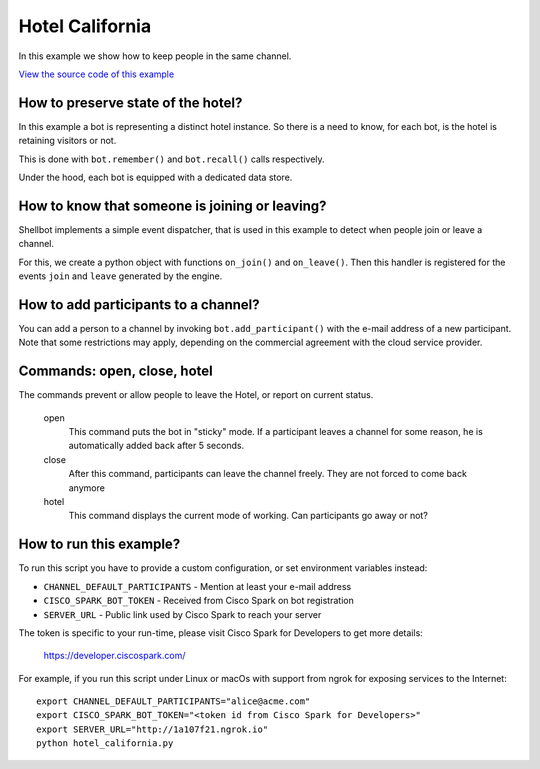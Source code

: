Hotel California
================

In this example we show how to keep people in the same channel.

`View the source code of this example <https://github.com/bernard357/shellbot/blob/master/examples/hotel_california.py>`_

How to preserve state of the hotel?
-----------------------------------

In this example a bot is representing a distinct hotel instance.
So there is a need to know, for each bot, is the hotel is retaining visitors
or not.

This is done with ``bot.remember()`` and ``bot.recall()`` calls respectively.

Under the hood, each bot is equipped with a dedicated data store.

How to know that someone is joining or leaving?
-----------------------------------------------

Shellbot implements a simple event dispatcher, that is used in this example
to detect when people join or leave a channel.

For this, we create a python object with functions ``on_join()`` and
``on_leave()``. Then this handler is registered for the events ``join`` and
``leave`` generated by the engine.

How to add participants to a channel?
-------------------------------------

You can add a person to a channel by invoking ``bot.add_participant()`` with
the e-mail address of a new participant. Note that some restrictions may apply,
depending on the commercial agreement with the cloud service provider.

Commands: open, close, hotel
----------------------------

The commands prevent or allow people to leave the Hotel, or report on current
status.

  open
    This command puts the bot in "sticky" mode. If a participant leaves a
    channel for some reason, he is automatically added back after 5 seconds.

  close
    After this command, participants can leave the channel freely. They are
    not forced to come back anymore

  hotel
    This command displays the current mode of working. Can participants go
    away or not?

How to run this example?
------------------------

To run this script you have to provide a custom configuration, or set
environment variables instead:

- ``CHANNEL_DEFAULT_PARTICIPANTS`` - Mention at least your e-mail address
- ``CISCO_SPARK_BOT_TOKEN`` - Received from Cisco Spark on bot registration
- ``SERVER_URL`` - Public link used by Cisco Spark to reach your server

The token is specific to your run-time, please visit Cisco Spark for
Developers to get more details:

    https://developer.ciscospark.com/

For example, if you run this script under Linux or macOs with support from
ngrok for exposing services to the Internet::

    export CHANNEL_DEFAULT_PARTICIPANTS="alice@acme.com"
    export CISCO_SPARK_BOT_TOKEN="<token id from Cisco Spark for Developers>"
    export SERVER_URL="http://1a107f21.ngrok.io"
    python hotel_california.py
